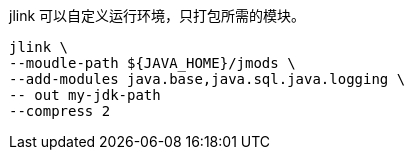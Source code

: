 jlink 可以自定义运行环境，只打包所需的模块。

[source,shell]
----
jlink \
--moudle-path ${JAVA_HOME}/jmods \
--add-modules java.base,java.sql.java.logging \
-- out my-jdk-path
--compress 2
----
